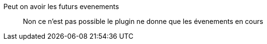 Peut on avoir les futurs evenements:::
Non ce n'est pas possible le plugin ne donne que les évenements en cours